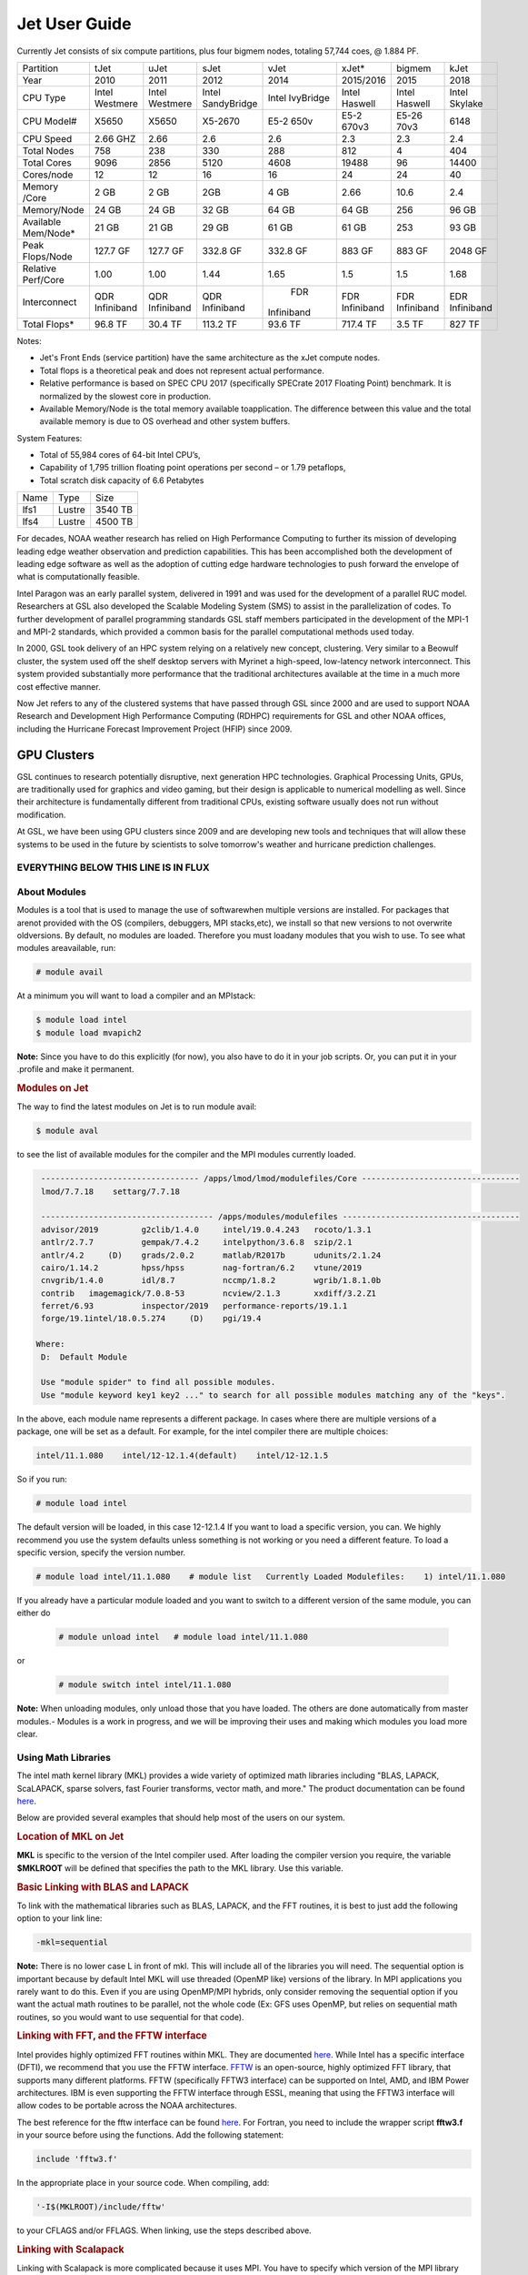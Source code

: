.. _jet-user-guide:

**************
Jet User Guide
**************

Currently Jet consists of six compute
partitions, plus four bigmem nodes, totaling 57,744 coes, @
1.884 PF.

+---------------+------------+------------+------------+----------+------------+------------+------------+
| Partition     | tJet       | uJet       | sJet       | vJet     | xJet\*     | bigmem     | kJet       |
+---------------+------------+------------+------------+----------+------------+------------+------------+
| Year          | 2010       | 2011       | 2012       |2014      |2015/2016   | 2015       | 2018       |
+---------------+------------+------------+------------+----------+------------+------------+------------+
| CPU Type      | Intel      | Intel      |Intel       |Intel     | Intel      | Intel      | Intel      |
|               | Westmere   | Westmere   |SandyBridge |IvyBridge | Haswell    | Haswell    | Skylake    |
+---------------+------------+------------+------------+----------+------------+------------+------------+
| CPU Model#    | X5650      | X5650      | X5-2670    |E5-2 650v | E5-2 670v3 | E5-26 70v3 | 6148       |
+---------------+------------+------------+------------+----------+------------+------------+------------+
| CPU Speed     | 2.66 GHZ   | 2.66       | 2.6        | 2.6      | 2.3        | 2.3        | 2.4        |
+---------------+------------+------------+------------+----------+------------+------------+------------+
| Total Nodes   | 758        | 238        | 330        | 288      | 812        | 4          | 404        |
+---------------+------------+------------+------------+----------+------------+------------+------------+
| Total Cores   | 9096       | 2856       | 5120       | 4608     | 19488      | 96         | 14400      |
+---------------+------------+------------+------------+----------+------------+------------+------------+
| Cores/node    | 12         | 12         | 16         | 16       | 24         | 24         | 40         |
+---------------+------------+------------+------------+----------+------------+------------+------------+
| Memory /Core  | 2 GB       | 2 GB       | 2GB        | 4 GB     | 2.66       | 10.6       |     2.4    |
+---------------+------------+------------+------------+----------+------------+------------+------------+
| Memory/Node   | 24 GB      | 24 GB      | 32 GB      | 64 GB    | 64 GB      | 256        | 96 GB      |
+---------------+------------+------------+------------+----------+------------+------------+------------+
| Available     | 21 GB      |      21 GB |      29 GB |    61 GB | 61 GB      | 253        | 93 GB      |
| Mem/Node\*    |            |            |            |          |            |            |            |
+---------------+------------+------------+------------+----------+------------+------------+------------+
| Peak          | 127.7 GF   | 127.7 GF   | 332.8 GF   | 332.8 GF | 883 GF     | 883 GF     | 2048 GF    |
| Flops/Node    |            |            |            |          |            |            |            |            
+---------------+------------+------------+------------+----------+------------+------------+------------+
| Relative      | 1.00       | 1.00       | 1.44       | 1.65     | 1.5        | 1.5        | 1.68       |
| Perf/Core     |            |            |            |          |            |            |            |
+---------------+------------+------------+------------+----------+------------+------------+------------+
| Interconnect  | QDR        | QDR        | QDR        | FDR      | FDR        | FDR        | EDR        |
|               | Infiniband | Infiniband | Infiniband |Infiniband| Infiniband | Infiniband | Infiniband |
+---------------+------------+------------+------------+----------+------------+------------+------------+
| Total Flops\* | 96.8 TF    | 30.4 TF    | 113.2 TF   | 93.6 TF  | 717.4 TF   | 3.5 TF     | 827 TF     |
+---------------+------------+------------+------------+----------+------------+------------+------------+


Notes:

-  Jet's Front Ends (service partition) have the same architecture as the xJet compute nodes.
-  Total flops is a theoretical peak and does not represent actual performance.
-  Relative performance is based on SPEC CPU 2017 (specifically SPECrate 2017 Floating Point) benchmark. It
   is normalized by the slowest core in production.
-  Available Memory/Node is the total memory available toapplication. The difference between this value and the total available memory is due to OS overhead and other system buffers.

System Features:

-  Total of 55,984 cores of 64-bit Intel CPU’s,
-  Capability of 1,795 trillion floating point operations
   per second – or 1.79 petaflops,
-  Total scratch disk capacity of 6.6 Petabytes


+------+-------+---------+
| Name |Type   |Size     |
+------+-------+---------+
| lfs1 |Lustre |3540 TB  |
+------+-------+---------+
| lfs4 |Lustre |4500 TB  |
+------+-------+---------+

For decades, NOAA weather research has relied on High Performance
Computing to further its mission of developing
leading edge weather observation and prediction
capabilities. This has been accomplished both the
development of leading edge software as well as the adoption
of cutting edge hardware technologies to push forward the
envelope of what is computationally feasible.

Intel Paragon was an early parallel system, delivered in
1991 and was used for the development of a parallel RUC
model. Researchers at GSL also developed the Scalable
Modeling System (SMS) to assist in the parallelization of
codes. To further development of parallel programming
standards GSL staff members participated in the development
of the MPI-1 and MPI-2 standards, which provided a common
basis for the parallel computational methods used today.

In 2000, GSL took delivery of an HPC system relying on a
relatively new concept, clustering. Very similar to a
Beowulf cluster, the system used off the shelf desktop
servers with Myrinet a high-speed, low-latency network
interconnect. This system provided substantially more
performance that the traditional architectures available at
the time in a much more cost effective manner.

Now Jet refers to any of the clustered systems that have
passed through GSL since 2000 and are used to support NOAA
Research and Development High Performance Computing (RDHPC)
requirements for GSL and other NOAA offices, including the
Hurricane Forecast Improvement Project (HFIP) since 2009.

GPU Clusters
------------

GSL continues to research potentially
disruptive, next generation HPC technologies. Graphical
Processing Units, GPUs, are traditionally used for graphics
and video gaming, but their design is applicable to
numerical modelling as well. Since their architecture is
fundamentally different from traditional CPUs, existing
software usually does not run without modification.

At GSL, we have been using GPU clusters since 2009 and are
developing new tools and techniques that will allow these
systems to be used in the future by scientists to solve
tomorrow's weather and hurricane prediction challenges.


EVERYTHING BELOW THIS LINE IS IN FLUX
=====================================

About Modules
=============
Modules is a tool that is used to manage the use of softwarewhen multiple versions are installed. For packages that arenot provided with the OS (compilers, debuggers, MPI stacks,etc), we install so that new versions to not overwrite oldversions.
By default, no modules are loaded. Therefore you must loadany modules that you wish to use. To see what modules areavailable, run:

.. code-block:: shell

   # module avail

At a minimum you will want to load a compiler and an MPIstack:

.. code-block:: shell

   $ module load intel
   $ module load mvapich2

**Note:** Since you have to do this explicitly (for now), you also have to do it in your job scripts. Or, you can put it in your .profile and make it permanent.

.. rubric:: Modules on Jet

The way to find the latest modules on Jet is to run module avail:

.. code-block:: shell

   $ module aval

to see the list of available modules for the compiler and the MPI modules currently loaded.

.. code-block:: shell

   --------------------------------- /apps/lmod/lmod/modulefiles/Core ---------------------------------
   lmod/7.7.18    settarg/7.7.18

   ------------------------------------ /apps/modules/modulefiles -------------------------------------
   advisor/2019         g2clib/1.4.0     intel/19.0.4.243   rocoto/1.3.1
   antlr/2.7.7          gempak/7.4.2     intelpython/3.6.8  szip/2.1
   antlr/4.2     (D)    grads/2.0.2      matlab/R2017b      udunits/2.1.24
   cairo/1.14.2         hpss/hpss        nag-fortran/6.2    vtune/2019
   cnvgrib/1.4.0        idl/8.7          nccmp/1.8.2        wgrib/1.8.1.0b
   contrib   imagemagick/7.0.8-53        ncview/2.1.3       xxdiff/3.2.Z1
   ferret/6.93          inspector/2019   performance-reports/19.1.1
   forge/19.1intel/18.0.5.274     (D)    pgi/19.4

  Where:
   D:  Default Module

   Use "module spider" to find all possible modules.
   Use "module keyword key1 key2 ..." to search for all possible modules matching any of the "keys".

In the above, each module name represents a different package. In cases where there are multiple versions of a package, one will be set as a default. For example, for the intel compiler there are multiple choices:

.. code-block:: shell

   intel/11.1.080    intel/12-12.1.4(default)    intel/12-12.1.5

So if you run:

.. code-block:: shell

   # module load intel

The default version will be loaded, in this case 12-12.1.4
If you want to load a specific version, you can. We highly recommend you use the system defaults unless something is not working or you need a different feature. To load a specific version, specify the version number.

.. code-block:: shell

   # module load intel/11.1.080    # module list   Currently Loaded Modulefiles:    1) intel/11.1.080

If you already have a particular module loaded and you want to switch to a different version of the same module, you can either do

 .. code-block:: shell

   # module unload intel   # module load intel/11.1.080

or

 .. code-block:: shell

   # module switch intel intel/11.1.080

**Note:** When unloading modules, only unload those that you have loaded. The others are done automatically from master   modules.-  Modules is a work in progress, and we will be improving their uses and making which modules you load more clear.


Using Math Libraries
====================

The intel math kernel library (MKL) provides a wide variety
of optimized math libraries including "BLAS, LAPACK,
ScaLAPACK, sparse solvers, fast Fourier transforms, vector
math, and more." The product documentation can be found `here <https://software.intel.com/en-us/articles/intel-math-kernel-library-documentation/>`__.

Below are provided several examples that should help most of
the users on our system.


.. rubric:: Location of MKL on Jet

**MKL** is specific to the version of the Intel compiler used.
After loading the compiler version you require, the variable
**$MKLROOT** will be defined that specifies the path to the
MKL library. Use this variable.

.. rubric:: Basic Linking with BLAS and LAPACK

To link with the mathematical libraries such as BLAS,
LAPACK, and the FFT routines, it is best to just add the
following option to your link line:

.. code-block:: shell

   -mkl=sequential

**Note:** There is no lower case L in front of mkl.
This will include all of the libraries you will need. The
sequential option is important because by default Intel MKL
will use threaded (OpenMP like) versions of the library. In
MPI applications you rarely want to do this. Even if you are
using OpenMP/MPI hybrids, only consider removing the
sequential option if you want the actual math routines to be
parallel, not the whole code (Ex: GFS uses OpenMP, but
relies on sequential math routines, so you would want to use
sequential for that code).

.. rubric:: Linking with FFT, and the FFTW interface

Intel provides highly optimized FFT routines within MKL.
They are documented `here <https://software.intel.com/en-us/articles/the-intel-math-kernel-library-and-its-fast-fourier-transform-routines/>`__.
While Intel has a specific interface (DFTI), we recommend
that you use the FFTW interface. `FFTW <http://www.fftw.org/>`__ is an open-source, highly
optimized FFT library, that supports many different
platforms. FFTW (specifically FFTW3 interface) can be
supported on Intel, AMD, and IBM Power architectures. IBM is
even supporting the FFTW interface through ESSL, meaning
that using the FFTW3 interface will allow codes to be
portable across the NOAA architectures.

The best reference for the fftw interface can be found `here <http://www.fftw.org/>`__. For Fortran, you need to
include the wrapper script **fftw3.f** in your source before
using the functions. Add the following statement:

.. code-block:: shell

   include 'fftw3.f'

In the appropriate place in your source code.
When compiling, add:

.. code-block:: shell

    '-I$(MKLROOT)/include/fftw'

to your CFLAGS and/or FFLAGS. When linking, use the steps
described above.

.. rubric:: Linking with Scalapack

Linking with Scalapack is more complicated because it uses
MPI. You have to specify which version of the MPI library
you are using when linking with Scalapack. Examples are:

.. rubric:: Linking with Scalapack and mvapich

.. code-block:: shell

   LDFLAGS=-L$(MKLROOT)/lib/intel64 -lmkl_scalapack_lp64 -lmkl_blacs_lp64 -lmkl_intel_lp64 -lmkl_sequential -lmkl_core

.. rubric:: Linking with Scalapack and OpenMPI

.. code-block:: shell

   LDFLAGS=-L$(MKLROOT)/lib/intel64 -lmkl_scalapack_lp64 -lmkl_blacs_openmpi_lp64 -lmkl_intel_lp64 -lmkl_sequential -lmkl_core

In the example above, the variable $(MKLROOT) is used. Use
this variable name, not the explicit path for the Intel
compiler.

.. rubric:: Linking math libraries with Portland Group

For the PGI compiler, all you need to do is specify the
library name.

For blas:

.. code-block:: shell

   -lblas

For lapack:

.. code-block:: shell

   -llapack

Options for Editing on Jet
==========================

To use any of these editors, type the name in at the command line:

+----------+--------------------------------------------------------------+
| vi       | `<http://www.linuxlookup.com/howto/using_vi_text_editor>`_   |
|          | - The old school standard editor. It is a text based         |
|          | editor (although X window versions do exist).                |
+----------+--------------------------------------------------------------+
| emacs    | `<http://www.nedit.org/help/index.php>`_ - An editor mos t   |
|          | like what you would find in Windows.                         |
+----------+--------------------------------------------------------------+
| nedit    | `<http://www.nedit.org/help/index.php>`_ - An editor most    |
|          | like what you would find in Windows.                         |
+----------+--------------------------------------------------------------+
| nano     | It is just like nedit, easier to learn than vi, and does     |
|          | not require X11.                                             |
+----------+--------------------------------------------------------------+
| vimdiff  | extremely useful for visualizing the difference between      |
|          | source code files. It opens many files vi windows            |
|          | side-by-side and highlights any differences between the      |
|          | files. The user can edit the differences directly. Super     |
|          | useful for code development.                                 |
+----------+--------------------------------------------------------------+
| gvimdiff | X11 version of vimdiff with mouse support.                   |
+----------+--------------------------------------------------------------+


Starting a Parallel Application
===============================

.. rubric:: Supported MPI Stacks

We currently support two MPI stacks on Jet,
`Mvapich2 <https://mvapich.cse.ohio-state.edu/overview/>`__
and `OpenMPI <http://www.open-mpi.org/>`__. We consider
Mvapich2 our primary MPI stack. OpenMPI is provided for
software development and regression testing. In our
experience, Mvapich2 provides better performance without
requiring tuning. We do not have the depth of staff to fully
support multiple stacks, but we will try our best. If you
feel you need to use OpenMPI as your production stack,
please send us a note through `Help
Requests <https://rdhpcs-common-docs.rdhpcs.noaa.gov/wiki/index.php/Help_Requests>`__
and explain why so we can better understand your
requirements.

.. rubric:: Load MPI Stacks Via Modules

The MPI libraries are compiler specific. Therefore a
compiler must be loaded first before the MPI stacks become
visible.

.. code-block:: shell

   $ module load intel
   $ module avail

   ...
   ------------------------- /apps/Modules/default/modulefamilies/intel -- -------------------
   hdf4/4.2.7(default)      mvapich2/1.6 netcdf/3.6.3(default)    netcdf4/4.2.1.1(default)
   hdf5/1.8.9(default)      mvapich2/1.8(default)    netcdf4/4.2  openmpi/1.6.3(default)

You can see now that mvapich2 and openmpi available to be
loaded. You can load the module with command:

.. code-block:: shell

   # module load mvapich2

.. warning::

   Please use the default version of the MPI stack you
   require unless you are tracking down bugs or by request of
   the Jet Admin staff.

.. rubric:: Launching Jobs

On Jet, please use mpiexec. This is a wrapper script that
sets up your run environment to match your batch job and use
process affinity (which provides better performance).

.. code-block:: shell

   mpiexec -np $NUM_OF_RANKS

.. rubric:: Launching MPMD jobs

MPMD (multi-program, multi-data) programs are typically used
for coupled MPI jobs, for example oceans and atmosphere.
Colons are used to separate the requirements of each launch.
For example:

.. code-block:: shell

   mpiexec -np 36 ./ocean.exe : -np 24 ./atm.exe

Of the 60 MPI ranks, the first 36 will be ocean.exe process,
and the last 24 will be the atm.exe process.

.. rubric:: MPI Library Specific Options

The MPI standard does not explicitly define how
implementations are done between the libraries. Therefore, a
single call to mpiexec can never be guaranteed to work
across different libraries. Below are the important
differences between the the ones that we support.

.. rubric:: Passing Environment Variables

There are two methods to pass variables to MPI processes,
global (-genv) and local (-env). The global ones are applied
to every executable. The local ones are only applied to the
executable specified. The two methods are the same if the
job launch is not MPMD. If you need to pass different
variables with different values to different MPMD
executables, use the local version. When using the global
versions you should put them before the -np specification as
that defines where the local parameters start.

To pass a variable with its value:

.. code-block:: shell

   -genv VARNAME=VAL

To pass multiple variables with values, list them all out:

.. code-block:: shell

   -genv VARNAME1=VAL1 -genv VARNAME2=VAL2

If the variables are already defined, then you can just pass
the list on the mpiexec line:

.. code-block:: shell

   -genvlist VARNAME1,VARNAME2

If you want to just pass the entire environment, you can
just do:

.. code-block:: shell

   -genvall

**Note:** This may have unintended consequences and may not work
depending how large your environment is. We recommend you
explicitly pass what you need to pass to the MPI processes.

If you need to pass different variables to different
processes in an MPMD configuration, an example of the syntax
would be:

.. code-block:: shell

   mpiexec -np 4 -env OMP_NUM_THREADS=2 ./ocean.exe | -np 8 -env OMP_NUM_THREADS=3 ./atm.exe

.. rubric:: OpenMPI Specific Options

.. rubric:: Passing Environment Variables

The option -x is used to pass variables.
To pass a variable with its value:

.. code-block:: shell

   -x VARNAME=VAL

To pass the contents of an existing variable:

.. code-block:: shell

   -x VARNAME

To pass multiple variables:

.. code-block:: shell

   -x VARNAME1,VARNAME2=VAL2,VARNAME3

When comparing this to Mvapich2, these are all local
definitions. There is no way to pass a variable to all
processes of an MPMD application with a single usage of
**-x**.



Policies and Best Practices
===========================

.. rubric:: Project Data Management

`Project Data
Management <https://rdhpcs-common-docs.rdhpcs.noaa.gov/wiki/index.php/Usage_and_Software_Support_Policies#File_System_Usage_Practices>`__
, in RDHPCS CommonDocs. This includes the High Performance
File System (HPFS, Scratch), HFS (Home File System), the
HPSS HSMS (tape).

.. rubric:: Login (Front End) Node Usage Policy

`Login (Front_End) Node Usage
Policy <https://rdhpcs-common-docs.rdhpcs.noaa.gov/wiki/index.php/Login_(Front_End)_Node_Usage_Policy>`__
, in RDHPCS CommonDocs

.. rubric:: Cron Usage Policy

`Cron Usage
Policy <https://rdhpcs-common-docs.rdhpcs.noaa.gov/wiki/index.php/Cron_Usage_Policy>`__
, in RDHPCS CommonDocs

.. rubric:: Maximum Job Length Policy

See the section: `Specifying a Queue
(QOS) <https://rdhpcs-common-docs.rdhpcs.noaa.gov/wiki/index.php?title=Running_and_Monitoring_Jobs_on_Jet_and_Theia_-_SLURM&action=edit&section=23>`__\ for
maximum job length per partition and QOS. If you require
jobs to run longer than this, it is expected that you use
checkpoint/restart to save the state of your model. Then you
can resubmit the job and have it pickup where it left off.
This policy has been developed over a decade of different
job patterns as a balance between user needs, fairness
within the system, and reducing risk of losing too many CPU
hours from failed jobs or system interruptions.

.. rubric:: /tmp Usage Policy

Every node in the Jet system has a /tmp directory. In most
other Unix/Linux systems, users use this space used for
temporary files. This generally works when the size of /tmp
is somewhat similar to the working space (like /home) on a
traditional workstation.

However, Jet is not a workstation. The size of /tmp on Jet
is much smaller than the working space of the project
directories. In many cases, a typical file written in a
project directory could be as large as the entire /tmp
space. On the compute nodes, the problem is worse. The
compute nodes have no disk, and the size of /tmp is on the
order of 1 GB.

For these reasons:

-  Users should refrain from using /tmp. The /tmp directory
   is for system tools and processes.
-  All users have project space, use that space for
   manipulating temporary files.

The /tmp filesystem can be faster for accessing small files
there are valid reasons to use /tmp for your processing.
Only consider using /tmp if:

-  The size of your files are less than a few MB
-  Your files will not be need after the process is done
   running

Please clean up your temporary files after you are done
using them.

.. rubric:: Software Support Policy

Our goal is to enable science on any RDHPCS system. This
often includes installing additional software to improve the
utility and usefulness of the system.

.. rubric:: Systems Administrator Managed Software

The HPCS support staff is not an unlimited resource and
since every additional software package installed increases
our effort level, we have to evaluate each request. The
systems administrators will take on the responsibility of
maintaining packages based on the usefulness of the tool to
the user community, their complexity of installation and
maintenance, as well as other factors.

-  If the package is a part of the current OS base (Redhat),
   these requests will *normally be honored*

One notable exception is for 32-bit applications. 32-bit
support requires a huge increase of installed packages which
makes they system images harder to maintain and secure. We
expect all applications to work in 64-bit mode.

-  If the package is available from the `EPEL repository
   <http://fedoraproject.org/wiki/EPEL>`_, it is likely that
   we can install it unless it causes additional
   complexities. However, if EPEL stops supporting it, we
   may as well.
-  If the software is not a part of the Redhat or EPEL
   repositories, we can still consider it. Each request will
   be considered on a case by case basis based on the value
   to the community.

.. rubric:: Single-user Managed Software

Users are always free to install software packages and
maintain them in their home or project directories.

.. rubric:: "Contributor" Managed Software

We have one other method to support software on the system.
As we cannot be the experts of all system packages, we have
to rely on the community to help out to provide as much
value from the system as possible. To enable this, we have a
user contributed software section. The user will be given
access to a system level directory in which they can install
software. We will make the minimal changes necessary to
allow access to the installed tool. Any questions from the
help system that we cannot answer will be forwarded to the
package maintainer.

If you wish to contribute a package to the system, please
start a `system help ticket: <https://rdhpcs-common-docs.rdhpcs.noaa.gov/wiki/index.php/Help_Requests>`__.


System Software
===============

.. rubric:: How Software is Organized Through Modules

Many software packages have compiler dependencies, and some
also have MPI stack dependencies. To ensure that the correct
packages are loaded, the module installation has been
designed so that only valid packages are presented to you.
For example, there are multiple versions of netcdf3, one for
each compiler family we have. So when you run module avail:

.. code-block:: shell

   # module avail

   ------------------------------ /apps/Modules/3.2.9/modulefil------------------------------------------------
   bbcp/12.01.30.01.0(default) hpssmodule-cvs      nulludunits/1.12.11
   cnvgrib/1.2.3(default)      intel/11.1.080  module-info     pgi/12.5-0(default)         udunits/2.1.24(default)
   cuda/4.2.9(default)         intel/12.1.4(default)       modules         rocoto/1.0.1(default)       use.own
   dot intel/12.1.5    ncl/6.0.0       szip/2.1        wgrib/1.8.1.0b(default)
   grads/2.0.1(default)        lahey/8.10b(default)        nco/4.1.0       totalview/8.9.2-2(default)  wgrib2/0.1.9.6a(default)

There is no option for netcdf3. However, after load a
compiler, then you have access to the packages that are
dependent on that compiler.

.. code-block:: shell

   # module load mvapich
   # module avail

   ---------------------------- /apps/Modules/default/modulefamilies/intel -------------------------------------------
   hdf4/4.2.7(default)   hdf5/1.8.9(default)   mvapich2/1.6    mvapich2/1.8(default) netcdf/3.6.3(default) netcdf4/4.2   openmpi/1.6

The same method exists for packages that are dependent on
both a compiler and MPI stack. If you wanted to use parallel
hdf5 or parallel netcdf4, you would have to first specify
the MPI stack you wanted to use.

.. code-block:: shell

   [ctierney@fe8 ~]$ module avail

   -------------------------------------- /apps/Modules/default/modulefamilies/intel-mvapich2/1.8 ----------------------
   hdf5parallel/1.8.9(default)       netcdf4-hdf5parallel/4.2(default)

.. rubric:: Environment Variables

For all packages on the system, environment variables have
been set to ensure consistency in their use. We have defined
the following variables for your use when using the
different packages on the system:

-  $NETCDF - Base directory of NetCDF3
-  $NETCDF4 - Base directory of NetCDF4
-  $NCO - Base directory of NCO
-  $HDF4 - Base directory of HDF4
-  $HDF5 - Base directory of HDF5
-  $UDUNITS - Base directory of Udunits
-  $SZIP - Base directory of szip
-  $NCARG_ROOT - Base directory of NCAR Graphics and NCL
-  $GEMPAK - Base directory of GEMPAK
-  $GEMLIB - Location of GEMPAK libraries
-  $CUDA - Base directory of Cuda
-  $GADDIR - Location of Grads libraries

When you are specifying the location of the libraries when
compiling, use the variable name. For example:

.. code-block:: shell

   icc mycode.c -o mycode -I$NETCDF/include -L$NETCDF/lib -lnetcdf

.. rubric:: User supported modules

Users who require access to packages not currently
supported by the HPC staff are welcome to submit requests
through the help system to install and support unique
modules. To access these user supported modules you must
first update the module path to include the
/contrib/modulefiles. To access these additional modules
execute the following commands.

.. code-block:: shell

   $ module use /contrib/modulefiles
   $ module avail

   . . .

   ----------------------------- /contrib/modulefiles -----------------------------

   anaconda/2.0.1   papi/5.3.2(default)
   ferret/v6.9(default)         sbt/0.13.7(default)
   gptl/5.3.2-mpi   scala/2.11.5(default)
   gptl/5.3.2-mpi-papi(default) tau/2.22-p1-intel(default)
   gptl/5.3.2-nompi tau/2.23-intel
   papi/4.4.0       tau/2.23.1-intel
   papi/5.0.1       test/1.0
   papi/5.3.0       tm/1.1


Using OpenMP and Hybrid OpenMP/MPI on Jet
=========================================

.. rubric:: Using OpenMP and Hybrid OpenMP/MPI on Jet

`OpenMP <http://en.wikipedia.org/wiki/OpenMP OpenMP>`_ is a programming extension for supporting parallel computing in Fortran and C using shared memory. It is relative easy to parallelize code using OpenMP. However, parallelization is restricted to a single node. As any programming model, there can be tricks to make to write efficient code.

We support OpenMP on Jet, however, it is infrequently used and we have not figured out all the issues. If you want to use OpenMP, please submit a `help request <https://rdhpcs-common-docs.rdhpcs.noaa.gov/wikis/rdhpcs-common-docs/doku.php?id=submitting_help_request>`_ and let us know so we can keep track of the users interested in using it.

.. rubric:: Compiling codes with OpenMP

For Intel, add the option '''-openmp'''. For Portland Group, add the option '''-mp'''

.. rubric:: Specifying the Number of Threads to use

Depending on the compiler used, the the default number of threads to use is different. Intel will use all the core available. For PGI, it will default to using 1. It is best to always explicitly set what you want. Use the OMP_NUM_THREADS variable to do this. Ex:

.. code-blocK:: shell

    setenv OMP_NUM_THREADS 4

The number you want to use would generally be the total available on a node. See the [[system_information|System Information]] page for how many cores there are on each system.

.. rubric:: Programming Tips for OpenMP ==

Do not use implicit array setting when initializing arrays in Fortran. Since memory is not allocated until it is first used, there is no way for the implicit statement to understand what to do. What this will lead to is that your program won't understand memory locality and cannot allocate memory in the 'closest' memory. This will lead to performance and scalability issues.

So, don't do this:

.. code-blocK:: shell

  A=0.

Do this:

.. code-block:: shell

 !$OMP PARALLEL DO SHARED(A)
    for j=1,n
    for i=1,m
     A(i,j)=0.
   enddo
  enddo


This is not a Jet issue, but affects all architectures. By structuring your code in the fashion above then your code will be more portable.

.. rubric:: Using MPI calls from OpenMP critical sections

When using MPI and OpenMP, it is not necessary to worry about how threading is managed in MPI unless the MPI calls are from within OpenMP sections. You must disable processor affinity for this to work. To do this, you must pass the variable MV2_ENABLE_AFFINITY=0 to your application at run time. For example:

.. code-block:: shell

 mpiexec -v MV2_ENABLE_AFFINITY=0 ......

See the `mvapich2 documentation <https://mvapich.cse.ohio-state.edu/userguide/>`__  for more information.


